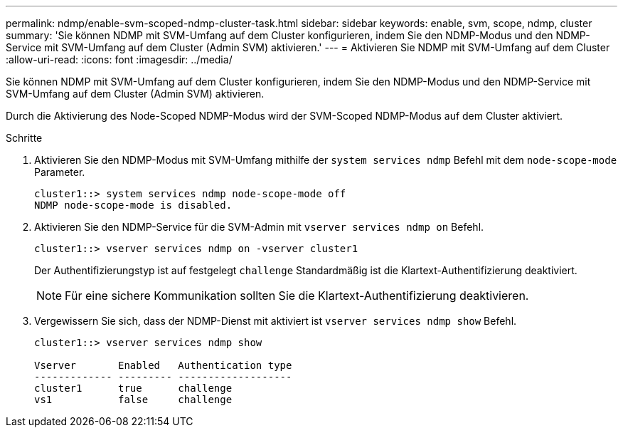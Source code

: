 ---
permalink: ndmp/enable-svm-scoped-ndmp-cluster-task.html 
sidebar: sidebar 
keywords: enable, svm, scope, ndmp, cluster 
summary: 'Sie können NDMP mit SVM-Umfang auf dem Cluster konfigurieren, indem Sie den NDMP-Modus und den NDMP-Service mit SVM-Umfang auf dem Cluster (Admin SVM) aktivieren.' 
---
= Aktivieren Sie NDMP mit SVM-Umfang auf dem Cluster
:allow-uri-read: 
:icons: font
:imagesdir: ../media/


[role="lead"]
Sie können NDMP mit SVM-Umfang auf dem Cluster konfigurieren, indem Sie den NDMP-Modus und den NDMP-Service mit SVM-Umfang auf dem Cluster (Admin SVM) aktivieren.

Durch die Aktivierung des Node-Scoped NDMP-Modus wird der SVM-Scoped NDMP-Modus auf dem Cluster aktiviert.

.Schritte
. Aktivieren Sie den NDMP-Modus mit SVM-Umfang mithilfe der `system services ndmp` Befehl mit dem `node-scope-mode` Parameter.
+
[listing]
----
cluster1::> system services ndmp node-scope-mode off
NDMP node-scope-mode is disabled.
----
. Aktivieren Sie den NDMP-Service für die SVM-Admin mit `vserver services ndmp on` Befehl.
+
[listing]
----
cluster1::> vserver services ndmp on -vserver cluster1
----
+
Der Authentifizierungstyp ist auf festgelegt `challenge` Standardmäßig ist die Klartext-Authentifizierung deaktiviert.

+
[NOTE]
====
Für eine sichere Kommunikation sollten Sie die Klartext-Authentifizierung deaktivieren.

====
. Vergewissern Sie sich, dass der NDMP-Dienst mit aktiviert ist `vserver services ndmp show` Befehl.
+
[listing]
----
cluster1::> vserver services ndmp show

Vserver       Enabled   Authentication type
------------- --------- -------------------
cluster1      true      challenge
vs1           false     challenge
----

